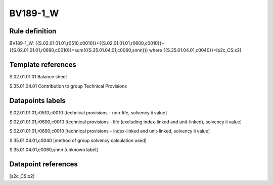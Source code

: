 =========
BV189-1_W
=========

Rule definition
---------------

BV189-1_W: {{S.02.01.01.01,r0510,c0010}}+{{S.02.01.01.01,r0600,c0010}}+{{S.02.01.01.01,r0690,c0010}}=sum({{S.35.01.04.01,c0060,snnn}}) where {{S.35.01.04.01,c0040}}=[s2c_CS:x2]


Template references
-------------------

S.02.01.01.01 Balance sheet

S.35.01.04.01 Contribution to group Technical Provisions


Datapoints labels
-----------------

S.02.01.01.01,r0510,c0010 [technical provisions – non-life, solvency ii value]

S.02.01.01.01,r0600,c0010 [technical provisions - life (excluding index-linked and unit-linked), solvency ii value]

S.02.01.01.01,r0690,c0010 [technical provisions – index-linked and unit-linked, solvency ii value]

S.35.01.04.01,c0040 [method of group solvency calculation used]

S.35.01.04.01,c0060,snnn [unknown label]


Datapoint references
--------------------

[s2c_CS:x2]